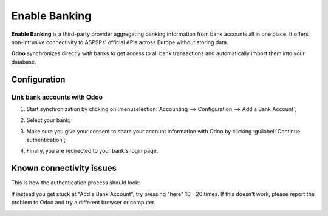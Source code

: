 ==============
Enable Banking
==============

**Enable Banking** is a third-party provider aggregating banking information from bank accounts all
in one place. It offers non-intrusive connectivity to ASPSPs' official APIs across Europe without
storing data.

.. image:: enablebanking/enablebanking.png
   :align: center
   :alt:   Enable Banking logo

**Odoo** synchronizes directly with banks to get access to all bank transactions and automatically
import them into your database.

.. seealso::
   - :doc:`../bank_synchronization`
   - `Enable Banking website <https://enablebanking.com/>`_

Configuration
=============

Link bank accounts with Odoo
----------------------------

#. Start synchronization by clicking on :menuselection:`Accounting --> Configuration -->
   Add a Bank Account`;
#. Select your bank;
#. Make sure you give your consent to share your account information with Odoo by clicking
   :guilabel:`Continue authentication`;

   .. image:: enablebanking/enablebankingauth.png
      :align: center
      :alt: Enable Banking authentication page

#. Finally, you are redirected to your bank's login page.

Known connectivity issues
=============
This is how the authentication process should look:

.. image:: enablebanking/authentication-demo.gif
   :align: center
   :alt:   Authentication demo

If instead you get stuck at "Add a Bank Account", try pressing "here" 10 - 20 times. If this doesn't work, please report the problem to Odoo and try a different browser or computer.

.. image:: enablebanking/addaccount.png
   :align: center
   :alt:   Add account.
